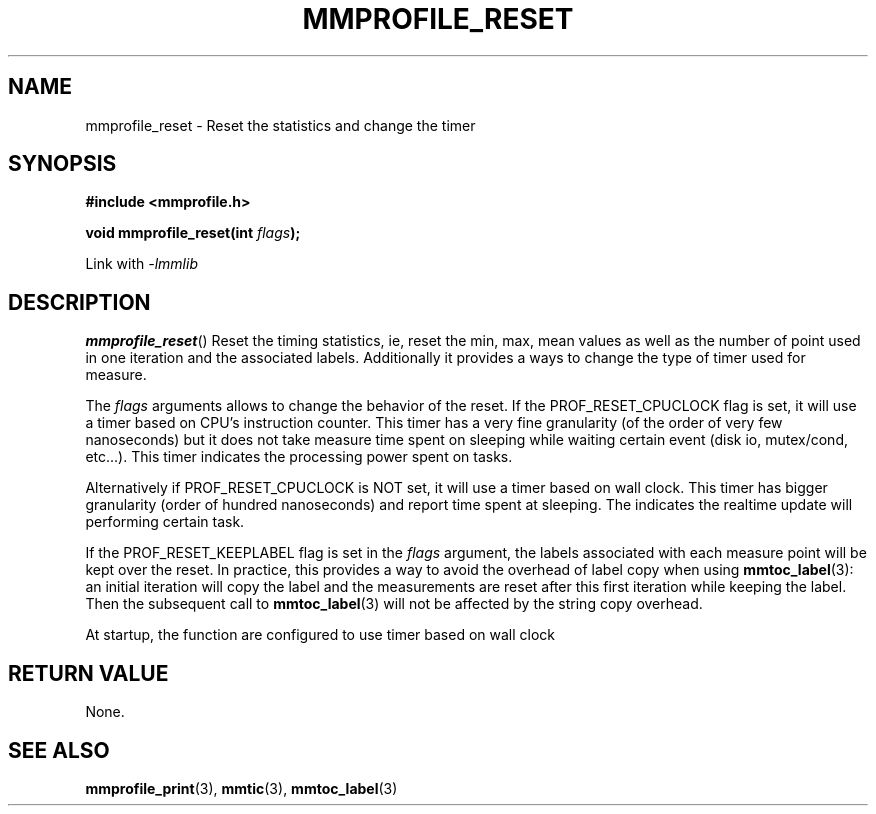 .\"@mindmaze_header@
.TH MMPROFILE_RESET 3 2014 "MINDMAZE" "mmlib library manual"
.SH NAME
mmprofile_reset - Reset the statistics and change the timer
.SH SYNOPSIS
.LP
.B #include <mmprofile.h>
.sp
.BI "void mmprofile_reset(int " flags ");"
.sp
Link with
.I -lmmlib
.SH DESCRIPTION
.LP
\fBmmprofile_reset\fP() Reset the timing statistics, ie, reset the min, max,
mean values as well as the number of point used in one iteration and the
associated labels.  Additionally it provides a ways to change the type of
timer used for measure.
.LP
The \fIflags\fP arguments allows to change the behavior of the reset.  If
the PROF_RESET_CPUCLOCK flag is set, it will use a timer based on CPU's
instruction counter. This timer has a very fine granularity (of the order of
very few nanoseconds) but it does not take measure time spent on sleeping
while waiting certain event (disk io, mutex/cond, etc...). This timer
indicates the processing power spent on tasks.
.LP
Alternatively if PROF_RESET_CPUCLOCK is NOT set, it will use a timer based
on wall clock. This timer has bigger granularity (order of hundred
nanoseconds) and report time spent at sleeping. The indicates the realtime
update will performing certain task.
.LP
If the PROF_RESET_KEEPLABEL flag is set in the \fIflags\fP argument, the
labels associated with each measure point will be kept over the reset.  In
practice, this provides a way to avoid the overhead of label copy when using
\fBmmtoc_label\fP(3): an initial iteration will copy the label and the
measurements are reset after this first iteration while keeping the label.
Then the subsequent call to \fBmmtoc_label\fP(3) will not be affected by the
string copy overhead.
.LP
At startup, the function are configured to use timer based on wall clock
.SH "RETURN VALUE"
.LP
None.
.SH "SEE ALSO"
.BR mmprofile_print (3),
.BR mmtic (3),
.BR mmtoc_label (3)
